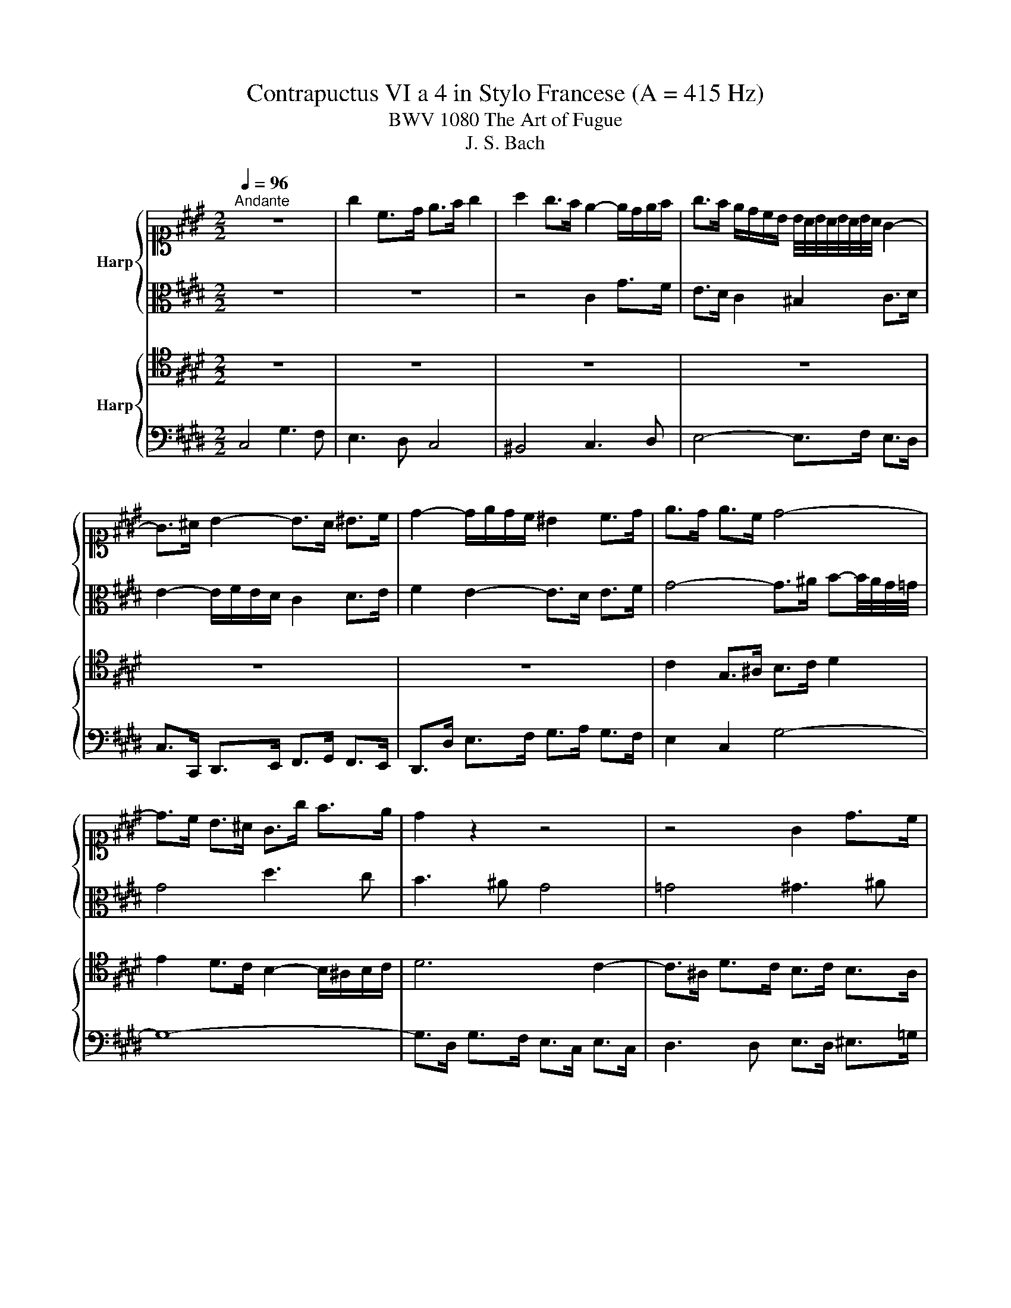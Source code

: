 X:1
T:Contrapuctus VI a 4 in Stylo Francese (A = 415 Hz)
T:BWV 1080 The Art of Fugue
T:J. S. Bach
%%score { ( 1 3 ) | 2 } { 4 | 5 }
L:1/8
Q:1/4=96
M:2/2
K:E
V:1 alto1 nm="Harp"
V:3 alto1 
V:2 alto 
V:4 tenor nm="Harp"
V:5 bass 
V:1
"^Andante" z8 | g2 c>d e>f g2 | a2 g>f e2- e/d/e/f/ | g>f e/d/c/B/ B/4A/4B/4A/4B/4A/4B/4A/4 G2- | %4
 G>^A B2- B>A ^B>c | d2- d/e/d/c/ ^B2 c>d | e>d e>c d4- | d>c B>^A G>g f>e | d2 z2 z4 | z4 G2 d>c | %10
 B>^A G2 =G2 ^G>A | B2- B/c/B/^A/ G4- | G3- G/4G/4A/4B/4 c4- | c2- c-c/4c/4d/4e/4 f4- | %14
 f3/2e/4d/4 e>f g3/2f/4e/4 d>^e | f2 z2 g2 c>d | e>f g2 a2 g>f | e2- e/d/e/f/ g2 z2 | z8 | z8 | %20
 z4 z z/ c/ B>A | G>A B2- B-B/4E/4F/4G/4 A>A | A3/2G/4F/4 G>A B>B c>d | e>d e>f d>c d2- | %24
 d3/2c/4^B/4 c-c/4=B/4A/4G/4 F>A G>F | E2- E/D/C/^B,/ D2 z z/ c/ | F2- F/A/G/F/ E/G/^A/^B/ c2 | %27
 z/ B/c/d/ e3/2d/4c/4 B4- | B>G c>B A4- | A>F B>A G4- | %30
 G3/2F/4E/4 F>D E>F E/4D/4E/4D/4E/4D/4E/4D/4 | E/4D/4E/4D/4E/4D/4C/4^B,/4 C2- C>D E>C | %32
 F-F/4d/4e/4f/4 e>d c>B A2 | G z z2 z4 | c4 F3 G | A3 B c4 | =d4 c3 B | A4- A>G A>B | %38
 c2- c/=d/c/B/ A/c/d/e/ f2- | f/=g/f/e/ =d/c/B/A/ A/4G/4A/4G/4A/4G/4F/4E/4 A2- | %40
 A/G/F/G/ A/B/c/d/ e>=d c/B/A/G/ | A3/2B/4c/4 F>f A-A/4G/4F/4G/4 A/4G/4A/4G/4A/4G/4A/ | %42
 A2 z z/ B/ E-E/4F/4E/4D/4 E>F | G2- G/F/G/^A/ B>F B2- | B2- B/^A/4G/4A/^B/ c>d e2- | %45
 e>e d>c ^B3/2A/4G/4 c2- | c-c/4B/4c/4^A/4 B2- B-B/4=A/4B/4G/4 A2 | G>F E2- E>F G>A | %48
 F3/2d/4e/4 f>^B c>d c/4B/4c/4B/4c/4B/4c/ | c>d e>f g3- g/4g/4f/4e/4 | d4- d>c d>e | %51
 f3- f/4f/4e/4d/4 c4- | c>^B c>d e3- e/4e/4d/4c/4 | B4- B>B e>d | c>B A2- A>D G>F | %55
 E>^E F>G A>^A ^B>c | d2 g>f e>d c2 | ^B2 c>d e2- e/f/e/d/ | c2 z2 z4 | z8 | z8 | z8 | z8 | z4 G4 | %64
 C3 D E3 F | G4 A4 | G3 F E4- | E>D E>F G4- | G-G/4C/4D/4E/4 F2- F4- | %69
 F-F/4B,/4C/4D/4 E2- E>C F>E | D>F B>A G>B e>=d | c3 z/ c/ ^B3 z/ d/ | %72
 !fermata!G2 z d/4e/4f/ e/d/c/^B/ c2- | c>d c/4^B/4c/4B/4c/4B/4c/ c2 z2 | z4 c4 | z4 z z/ c/ f>^e | %76
 f>ga>f g3/2a/4b/4 a/g/f/^e/ | f8- | f>^e f>d !fermata!e4 |] %79
V:2
 z8 | z8 | z4 C2 G>F | E>D C2 ^B,2 C>D | E2- E/F/E/D/ C2 D>E | F2 E2- E>D E>F | %6
 G4- G>^A B-B/4A/4G/4=G/4 | G4 d3 c | B3 ^A G4 | =G4 ^G3 ^A | B4- B>c B>^A | %11
 G2- G>=G ^G3- G/4F/4E/4D/4 | E4- E3- E/4E/4F/4G/4 | A4- A>^A c^B/4A/4B/4c/4 | %14
 d2- d3/2c/4^B/4 c2- c>=B | A>F E>D C>^B c2- | c>^A ^B>G E>D E>F | G2- G>A G>[K:alto1]f e/d/c/^B/ | %18
 c2- c/B/^A/G/ A>F B2- | B3/2^A/4G/4 B/4A/4B/4A/4B/4A/4B/ B>=A A/4G/4A/4G/4A/4G/4F/4G/4 | %20
 A>c B>A G2- G>F |[K:alto] E>F E>=D C2 F2- | F>D E2- E>D E>F | G2 c2 F2 z2 | E4 B3 A | G3 F E4 | %26
 D4 E3 F | G4- G>A G>F | E4- E>C F>E | D4- D>B, E>D | C4- C2 ^B,2 | G2 C>D E>F G2 | %32
 A2 G>F E2- E/D/E/F/ | G>A B>c F>=d G3/2A/4B/4 | ^E>G C2- C>C D>E | F>^E F>G A3/2B/4c/4 B/A/G/F/ | %36
 B3/2A/4G/4 A>^E F3/2G/4A/4 D>E | F2 z2 z4 | z8 | z8 | z8 | E2 A,>B, C>=D E2 | %42
 F2 E>=D C2- C/B,/C/^D/ | E>B, E2- E2- E/D/4C/4D/^E/ | F>C F2- F2 E-E/4G/4A/4B/4 | %45
 c2 F2- F2 E3/2D/4C/4 | D2 G>F E>D C>^B, | C4- C>D E>F | D2 z z/4 A/4G/4F/4 E>F G2- | %49
 G2 z2 z z/4 d/4c/4^B/4 c2- | c3- c/4c/4B/4^A/4 B2 z2 | z z/4 c/4B/4^A/4 B2- B3- B/4B/4=A/4G/4 | %52
 A2 z2 z z/4 B/4A/4G/4 A2- | A3- A/4A/4G/4F/4 G4- | G>C F>E D>C ^B,2 | C4- C/C/D/E/ D/C/^B,/^A,/ | %56
 ^B,2- B,/G,/^A,/B,/ C>D E>F | G4 C3 D | E3 F G4 | A4 G3 F | E4- E>D E>F | %61
 G2- G/B,/C/D/ E/F/E/D/ C/E/F/G/ | A/B/A/G/ F/F,/G,/A,/ B,/C/B,/A,/ G,/A,/G,/F,/ | %63
 E,-E,/4G,/4^A,/4^B,/4 C2- C>B, C>D | E2 z2 C2 G>F | E>D C2 ^B,2 C>D | E2- E/F/E/D/ C>G, A,>B, | %67
 C4- C>G, C>B, | A,>G, A,2- A,>F, B,>A, | G,>F, G,4 F,>C | B,>D E>F E>F G2- | G>^E F>G A3 z/ A/ | %72
 !fermata!D2 z ^B c z z z/ D/ | E>F DF- F-F/4F/4^E/4D/4 E>G | %74
 C>B, A,>=D G,-G,/4G/4A/4B/4 A/G/F/^E/ | F>C D>^E F2 c>B | A>G F2 ^E2 F>G | %77
 A2- A/B/A/G/ F2- F/G/F/^E/ | D z z z/ F/ !fermata!G4 |] %79
V:3
 x8 | x8 | x8 | x8 | x8 | x8 | x8 | x8 | x8 | x8 | x8 | x8 | x8 | x8 | x8 | x8 | x8 | x8 | x8 | %19
 x8 | x8 | x8 | x8 | x8 | x8 | x8 | x8 | x8 | x8 | x8 | x8 | x8 | x8 | x8 | x8 | x8 | x8 | x8 | %38
 x8 | x8 | x8 | x8 | x8 | x8 | x8 | x8 | x8 | x8 | x8 | x8 | x8 | x8 | x8 | x8 | x8 | x8 | x8 | %57
 x8 | x8 | x8 | x8 | x8 | x8 | x8 | x8 | x8 | x8 | x8 | x8 | x8 | x8 | x8 | x8 | x8 | x8 | %75
 F3 G A3 B | c4 =d4 | c3 B A4- | A>G A>^B c4 |] %79
V:4
 z8 | z8 | z8 | z8 | z8 | z8 | C2 G,>^A, B,>C D2 | E2 D>C B,2- B,/^A,/B,/C/ | D6 C2- | %9
 C>^A, D>C B,>C B,>A, | G,3/2 D2 =D/ ^D>^A, B,>=G, | G,>D, E,2- E,/F,/E,/D,/ C,2- | %12
 C,-C,/4G,/4A,/4B,/4 C>B, A,>B, A,>G, | F,-F,/4C/4D/4E/4 F>E D>E D>C | ^B,2 G,2- G,2 z2 | %15
 C4 G2- GF | E2- ED C4 | ^B,4 C3 D | E4- E>F E>D | C2 z2 B,4 | E,3 F, G,3 A, | B,4 C4 | %22
 B,3 A, G,4- | G,>F, G,>^A, B,2 z2 | z8 | B,2 E,>F, G,>A, B,2 | =C2 B,>A, G,2- G,/F,/G,/A,/ | %27
 B,2- B,/^A,/B,/C/ D2 z2 | z8 | z8 | C,4 G,3 F, | E,3 D, C,4 | ^B,,4 C,2- C,D, | %33
 E,4- E,>F, E,>=D, | C,>^E, F,>G, A,2 B,2 | C2- C/B,/A,/G,/ F,2 z2 | z4 C2 F,>G, | %37
 A,>B, C2 =D2 C>B, | A,2- A,/G,/A,/B,/ C2- C/F,/G,/^A,/ | B,2 z2 z4 | z8 | z8 | z8 | z8 | z8 | z8 | %46
 z8 | C,2 G,>F, E,>D, C,2 | ^B,,2 C,>D, E,2- E,/F,/E,/D,/ | C,>^B,, C,>D, E, z z2 | %50
 z z/4 D,/4^E,/4=G,/4 ^G,2- G, z z2 | z4 z z/4 C,/4D,/4^E,/4 F,2- | F, z z2 z4 | %53
 z z/4 B,,/4C,/4D,/4 E,2- E,/F,/E,/D,/ C,/E,/F,/G,/ | %54
 A,/B,/A,/G,/ F,/E,/D,/C,/ ^B,,/F,/G,/A,/ G,/F,/E,/D,/ | C,/G,/A,/B,/ A,/G,/F,/^E,/ F,4- | %56
 F,/A,/G,/F,/ E,4 A,2 | G,2 z2 C2 G>F | E>D C2 ^B,2 C>D | E2- E/G/F/E/ D/E/D/C/ ^B,2 | %60
 C>G, C-C/4B,/4A,/4G,/4 A,>F, B,2- | B,2 z2 z4 | z4 E,2 B,>A, | G,>F, E,2 D,2 E,>F, | %64
 G,2- G,/A,/G,/F,/ E,/F,/E,/D,/ C,>G, | C>B, A,>G, F, z z2 | z/ D,/E,/F,/ G,2- G,/A,/G,/F,/ E,2- | %67
 E,/D,/C,/^B,,/ C,4 z z/ C,/ | F,>E, D,>C, D,2- D,>B,, | E,>D, C,>^B,, C,2- C,>F,- | %70
 F,2 z z/ D,/ G,>F, E,>B, | C>B, A,>G, F,3 z/ F,/ | !fermata!F,2 z G, G, z z z/ A,/ | %73
 G,>A, G, z G,2 C>B, | A,>G, F,2 ^E,2 F,>G, | A,2- A,/B,/A,/G,/ F,3 G, | A,>B, C>A, B,>G, A,>B, | %77
 C-C/4C,/4D,/4^E,/4 F,>G, A,>B, C/B,/A,/G,/ | F, z z z/ [F,A,D]/ !fermata![^E,G,C]4 |] %79
V:5
 C,4 G,3 F, | E,3 D, C,4 | ^B,,4 C,3 D, | E,4- E,>F, E,>D, | C,>C,, D,,>E,, F,,>G,, F,,>E,, | %5
 D,,>D, E,>F, G,>A, G,>F, | E,2 C,2 G,4- | G,8- | G,>D, G,>F, E,>C, E,>C, | D,3 D, E,>D, ^E,>=G, | %10
 G,>F, E,2 D,4 | z8 | z8 | z8 | G,2 C,>D, E,>F, G,2 | A,2 G,>F, E,2- E,/D,/E,/F,/ | G,4 z2 z A, | %17
 G,>F, E,2- E,-E,/4F,/4E,/4D,/4 C,2 | z/4 z C,/4D,/4E,/4 F,2- F,-F,/4D,/4E,/4F,/4 G,>F, | %19
 E,>C, F,>E, D,-D,/4B,,/4C,/4D,/4 E,>=D, | C,>B,, C,>D, E,>D, E,>F, | %21
 G,3- G,/4E,/4F,/4G,/4 A,>G, F,>E, | D,>B,, E,2- E,>F, E,>D, | C,4 B,,-B,,/4F,/4G,/4A,/4 B,>A, | %24
 G,>E, A,>C D,3- D,/4B,,/4C,/4D,/4 | E,>D, C,2- C,/C,/B,,/A,,/ G,,/E,,/F,,/G,,/ | %26
 A,,/F,,/G,,/A,,/ B,,>^B,, C,/B,,/C,/D,/ E,2- | E,/D,/E,/F,/ G,2- G,>F, E,>D, | %28
 C,3- C,/4C,,/4D,,/4E,,/4 F,,3- F,,/4E,,/4D,,/4C,,/4 | %29
 B,,,3- B,,,/4B,,/4C,/4D,/4 E,3- E,/4D,/4C,/4B,,/4 | A,,4 G,,4- | G,,8- | G,,3 G,, A,,>G,, F,,2 | %33
 E,,>F,, G,,>B,, B,,4- | B,,3 B,, A,,3 G,, | F,,2 C,>B,, A,,>G,, F,,2 | %36
 ^E,,2 F,,>G,, A,,2- A,,/B,,/A,,/G,,/ | F,, F,2- F,/4E,/4=D,/4C,/4 B,,>E, F,>G, | %38
 A,>G, F,2- F,>E, =D,2- | D,>C, B,,>C, =D,/F,/E,/D,/ C,/B,,/A,,/G,,/ | %40
 F,,>E,, F,,>A,, G,,/E,,/F,,/G,,/ A,,/B,,/C,/=D,/ | C,2 =D,2 E,4- | %42
 E,/=D,/4C,/4D,/B,,/ A,,/4G,,/4A,,/4G,,/4A,,/4G,,/4F,,/4G,,/4 A,,>A, G,>F, | %43
 E,>E,, =D,,>C,, B,,,>B,, A,,>G,, | F,,>F, E,>D, C,-C,/4G,/4^A,/4^B,/4 C>=B, | A,>G, A,>F, G,2 z2 | %46
 G,,4 C,,3 D,, | E,,3 F,, G,,4 | A,,4 G,,3 F,, | E,,4- E,,>D,, E,,>F,, | %50
 G,,4- G,,-G,,/4B,,/4^A,,/4G,,/4 F,,-F,,/4G,,/4F,,/4E,,/4 | D,,>C,, D,,>E,, F,,4- | %52
 F,,-F,,/4A,,/4G,,/4F,,/4 E,,-E,,/4F,,/4E,,/4D,,/4 C,,>B,,, C,,>D,, | E,,4- E,, z z2 | z8 | z8 | %56
 z8 | z z/ G,,/ ^A,,>^B,, C,>D, E,2- | E,-E,/4E,/4F,/4G,/4 A,>A,, G,,/A,/G,/F,/ E,/D,/C,/^B,,/ | %59
 C,/B,/A,/G,/ F,/E,/D,/C,/ ^B,,/C/^B,/^A,/ G,/F,/E,/D,/ | %60
 C,/D,/C,/B,,/ A,,/G,,/F,,/E,,/ F,,/C,/B,,/A,,/ G,,/F,,/E,,/D,,/ | %61
 E,,/B,,/C,/D,/ E,/F,/E,/D,/ C,/E,/F,/G,/ A,/B,/A,/G,/ | %62
 F,/F,,/G,,/A,,/ B,,/C,/B,,/A,,/ G,,/A,,/G,,/F,,/ E,,2- | %63
 E,,2- E,,-E,,/4D,,/4E,,/4F,,/4 G,,/A,/G,/ F,/ E,/D,/C,- | %64
 C,/B,,/A,,/G,,/ A,,/F,,/^B,, C,/A,,/G,,/F,,/ E,,/F,,/E,,/D,,/ | %65
 C,,/G,,/A,,/B,,/ C,/D,/E, z/ D,/E,/F,/ E,/D,/C,/^B,,/ | C,4- C,2- C,/=D,/C,/B,,/ | %67
 A,,2- A,,/A,,/G,,/F,,/ ^E,,2 z2 | z2 z z/ F,,/ B,,-B,,/4C,/4B,,/4A,,/4 G,,2 | %69
 z2 z z/ E,,/ A,,-A,,/4B,,/4A,,/4G,,/4 A,,>^A,, | B,,>A,, G,,>B,, E,>D, C,>E, | %71
 A,>G, F,>E, D,>E, D,>C, | !fermata!^B,,2 z G,, C,>D, E,>F, | G,>F, G,>G,, C,4- | C,8- | C,8- | %76
 C,8- | C,8- | !fermata!C,8 |] %79

